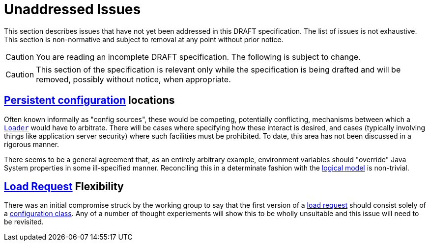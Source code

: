 = Unaddressed Issues

This section describes issues that have not yet been addressed in this DRAFT specification. The list of issues is not
exhaustive. This section is non-normative and subject to removal at any point without prior notice.

CAUTION: You are reading an incomplete DRAFT specification.  The following is subject to change.

CAUTION: This section of the specification is relevant only while the specification is being drafted and will be
removed, possibly without notice, when appropriate.

== xref:terminology.adoc#persistent-configuration[Persistent configuration] locations

Often known informally as "config sources", these would be competing, potentially conflicting, mechanisms between which
a xref:terminology.adoc#term-loader[`Loader`] would have to arbitrate.  There will be cases where specifying how these
interact is desired, and cases (typically involving things like application server security) where such facilities must
be prohibited. To date, this area has not been discussed in a rigorous manner.

There seems to be a general agreement that, as an entirely arbitrary example, environment variables should "override"
Java System properties in some ill-specified manner. Reconciling this in a determinate fashion with the
xref:terminology.adoc#term-logical-model[logical model] is non-trivial.

== xref:terminology.adoc#load-request[Load Request] Flexibility

There was an initial compromise struck by the working group to say that the first version of a
xref:terminology.adoc#load-request[load request] should consist solely of a
xref:terminology.adoc#configuration-class[configuration class]. Any of a number of thought experiements will show this
to be wholly unsuitable and this issue will need to be revisited.
